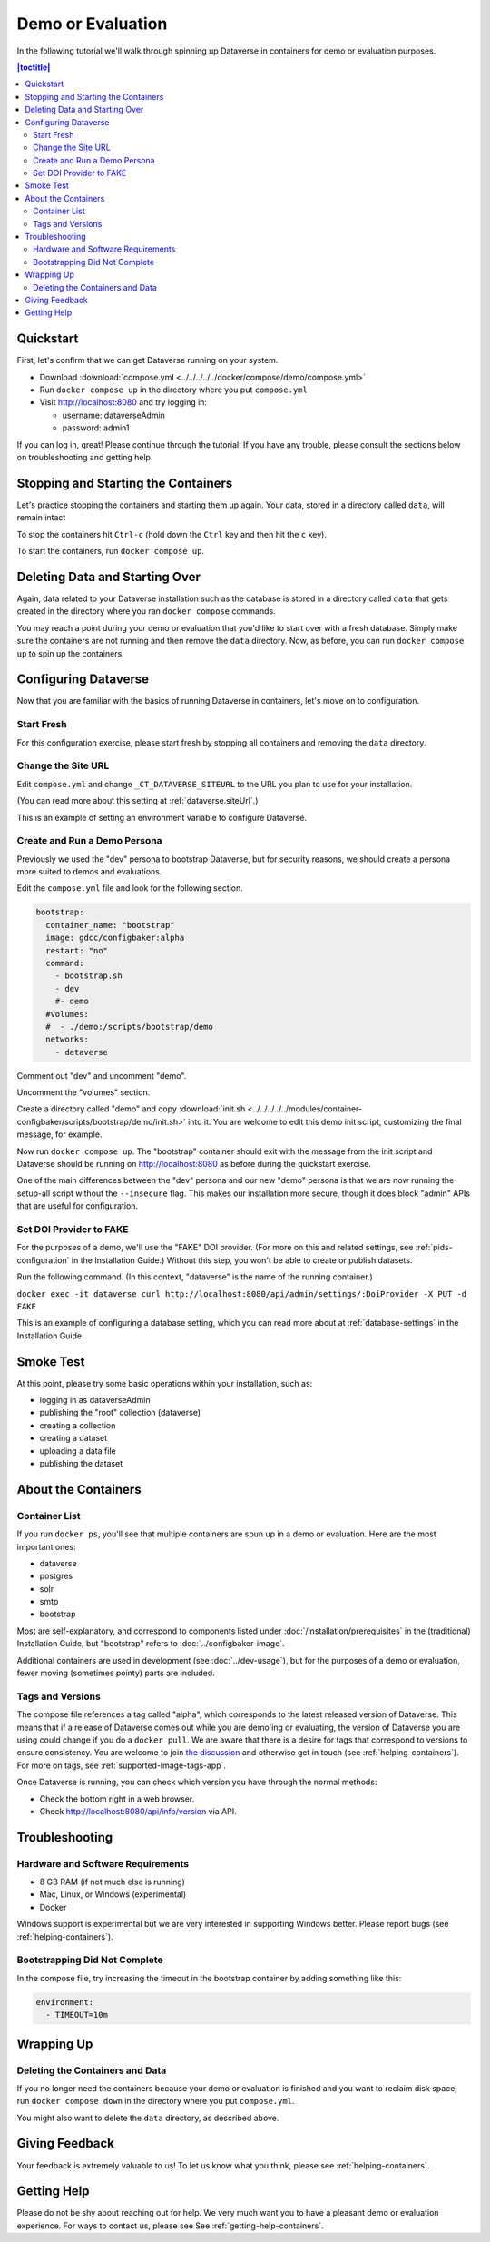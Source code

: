 Demo or Evaluation
==================

In the following tutorial we'll walk through spinning up Dataverse in containers for demo or evaluation purposes.

.. contents:: |toctitle|
	:local:

Quickstart
----------

First, let's confirm that we can get Dataverse running on your system.

- Download :download:`compose.yml <../../../../../docker/compose/demo/compose.yml>`
- Run ``docker compose up`` in the directory where you put ``compose.yml``
- Visit http://localhost:8080 and try logging in:

  - username: dataverseAdmin
  - password: admin1

If you can log in, great! Please continue through the tutorial. If you have any trouble, please consult the sections below on troubleshooting and getting help.

Stopping and Starting the Containers
------------------------------------

Let's practice stopping the containers and starting them up again. Your data, stored in a directory called ``data``, will remain intact

To stop the containers hit ``Ctrl-c`` (hold down the ``Ctrl`` key and then hit the ``c`` key).

To start the containers, run ``docker compose up``.

Deleting Data and Starting Over
-------------------------------

Again, data related to your Dataverse installation such as the database is stored in a directory called ``data`` that gets created in the directory where you ran ``docker compose`` commands.

You may reach a point during your demo or evaluation that you'd like to start over with a fresh database. Simply make sure the containers are not running and then remove the ``data`` directory. Now, as before, you can run ``docker compose up`` to spin up the containers.

Configuring Dataverse
---------------------

Now that you are familiar with the basics of running Dataverse in containers, let's move on to configuration.

Start Fresh
+++++++++++

For this configuration exercise, please start fresh by stopping all containers and removing the ``data`` directory.

Change the Site URL
+++++++++++++++++++

Edit ``compose.yml`` and change ``_CT_DATAVERSE_SITEURL`` to the URL you plan to use for your installation.

(You can read more about this setting at :ref:`dataverse.siteUrl`.)

This is an example of setting an environment variable to configure Dataverse.

Create and Run a Demo Persona
+++++++++++++++++++++++++++++

Previously we used the "dev" persona to bootstrap Dataverse, but for security reasons, we should create a persona more suited to demos and evaluations.

Edit the ``compose.yml`` file and look for the following section.

.. code-block:: bash

  bootstrap:
    container_name: "bootstrap"
    image: gdcc/configbaker:alpha
    restart: "no"
    command:
      - bootstrap.sh
      - dev
      #- demo
    #volumes:
    #  - ./demo:/scripts/bootstrap/demo
    networks:
      - dataverse

Comment out "dev" and uncomment "demo".

Uncomment the "volumes" section.

Create a directory called "demo" and copy :download:`init.sh <../../../../../modules/container-configbaker/scripts/bootstrap/demo/init.sh>` into it. You are welcome to edit this demo init script, customizing the final message, for example.

Now run ``docker compose up``. The "bootstrap" container should exit with the message from the init script and Dataverse should be running on http://localhost:8080 as before during the quickstart exercise.

One of the main differences between the "dev" persona and our new "demo" persona is that we are now running the setup-all script without the ``--insecure`` flag. This makes our installation more secure, though it does block "admin" APIs that are useful for configuration. 

Set DOI Provider to FAKE
++++++++++++++++++++++++

For the purposes of a demo, we'll use the "FAKE" DOI provider. (For more on this and related settings, see :ref:`pids-configuration` in the Installation Guide.) Without this step, you won't be able to create or publish datasets.

Run the following command. (In this context, "dataverse" is the name of the running container.)

``docker exec -it dataverse curl http://localhost:8080/api/admin/settings/:DoiProvider -X PUT -d FAKE``

This is an example of configuring a database setting, which you can read more about at :ref:`database-settings` in the Installation Guide.

Smoke Test
----------

At this point, please try some basic operations within your installation, such as:

- logging in as dataverseAdmin
- publishing the "root" collection (dataverse)
- creating a collection
- creating a dataset
- uploading a data file
- publishing the dataset

About the Containers
--------------------

Container List
++++++++++++++

If you run ``docker ps``, you'll see that multiple containers are spun up in a demo or evaluation. Here are the most important ones:

- dataverse
- postgres
- solr
- smtp
- bootstrap

Most are self-explanatory, and correspond to components listed under :doc:`/installation/prerequisites` in the (traditional) Installation Guide, but "bootstrap" refers to :doc:`../configbaker-image`.

Additional containers are used in development (see :doc:`../dev-usage`), but for the purposes of a demo or evaluation, fewer moving (sometimes pointy) parts are included.

Tags and Versions
+++++++++++++++++

The compose file references a tag called "alpha", which corresponds to the latest released version of Dataverse. This means that if a release of Dataverse comes out while you are demo'ing or evaluating, the version of Dataverse you are using could change if you do a ``docker pull``. We are aware that there is a desire for tags that correspond to versions to ensure consistency. You are welcome to join `the discussion <https://dataverse.zulipchat.com/#narrow/stream/375812-containers/topic/tagging.20images.20with.20versions/near/366600747>`_ and otherwise get in touch (see :ref:`helping-containers`). For more on tags, see :ref:`supported-image-tags-app`.

Once Dataverse is running, you can check which version you have through the normal methods:

- Check the bottom right in a web browser.
- Check http://localhost:8080/api/info/version via API.

Troubleshooting
---------------

Hardware and Software Requirements
++++++++++++++++++++++++++++++++++

- 8 GB RAM (if not much else is running)
- Mac, Linux, or Windows (experimental)
- Docker

Windows support is experimental but we are very interested in supporting Windows better. Please report bugs (see :ref:`helping-containers`).

Bootstrapping Did Not Complete
++++++++++++++++++++++++++++++

In the compose file, try increasing the timeout in the bootstrap container by adding something like this:

.. code-block:: bash

   environment:
     - TIMEOUT=10m

Wrapping Up
-----------

Deleting the Containers and Data
++++++++++++++++++++++++++++++++

If you no longer need the containers because your demo or evaluation is finished and you want to reclaim disk space, run ``docker compose down`` in the directory where you put ``compose.yml``.

You might also want to delete the ``data`` directory, as described above.

Giving Feedback
---------------

Your feedback is extremely valuable to us! To let us know what you think, please see :ref:`helping-containers`.

Getting Help
------------

Please do not be shy about reaching out for help. We very much want you to have a pleasant demo or evaluation experience. For ways to contact us, please see See :ref:`getting-help-containers`.
